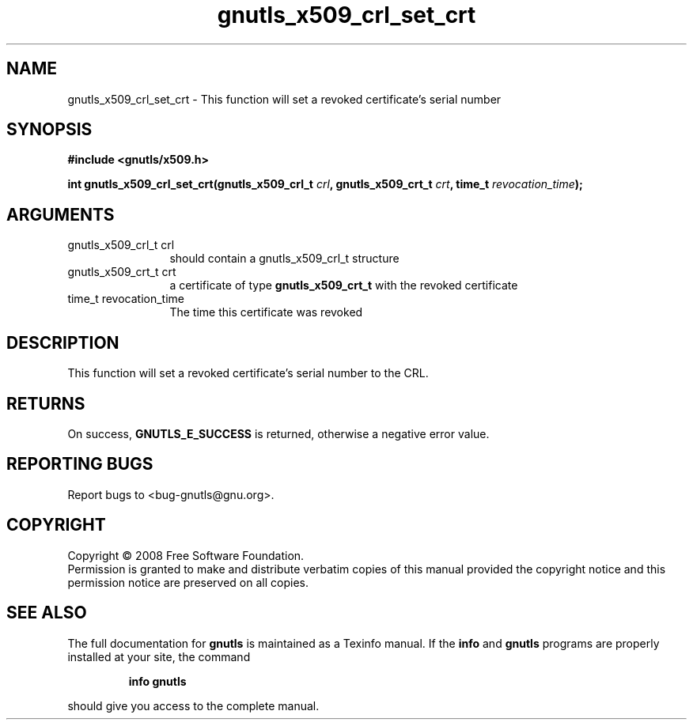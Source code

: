 .\" DO NOT MODIFY THIS FILE!  It was generated by gdoc.
.TH "gnutls_x509_crl_set_crt" 3 "2.6.0" "gnutls" "gnutls"
.SH NAME
gnutls_x509_crl_set_crt \- This function will set a revoked certificate's serial number
.SH SYNOPSIS
.B #include <gnutls/x509.h>
.sp
.BI "int gnutls_x509_crl_set_crt(gnutls_x509_crl_t " crl ", gnutls_x509_crt_t " crt ", time_t " revocation_time ");"
.SH ARGUMENTS
.IP "gnutls_x509_crl_t crl" 12
should contain a gnutls_x509_crl_t structure
.IP "gnutls_x509_crt_t crt" 12
a certificate of type \fBgnutls_x509_crt_t\fP with the revoked certificate
.IP "time_t revocation_time" 12
The time this certificate was revoked
.SH "DESCRIPTION"
This function will set a revoked certificate's serial number to the CRL. 
.SH "RETURNS"
On success, \fBGNUTLS_E_SUCCESS\fP is returned, otherwise a
negative error value.
.SH "REPORTING BUGS"
Report bugs to <bug-gnutls@gnu.org>.
.SH COPYRIGHT
Copyright \(co 2008 Free Software Foundation.
.br
Permission is granted to make and distribute verbatim copies of this
manual provided the copyright notice and this permission notice are
preserved on all copies.
.SH "SEE ALSO"
The full documentation for
.B gnutls
is maintained as a Texinfo manual.  If the
.B info
and
.B gnutls
programs are properly installed at your site, the command
.IP
.B info gnutls
.PP
should give you access to the complete manual.
